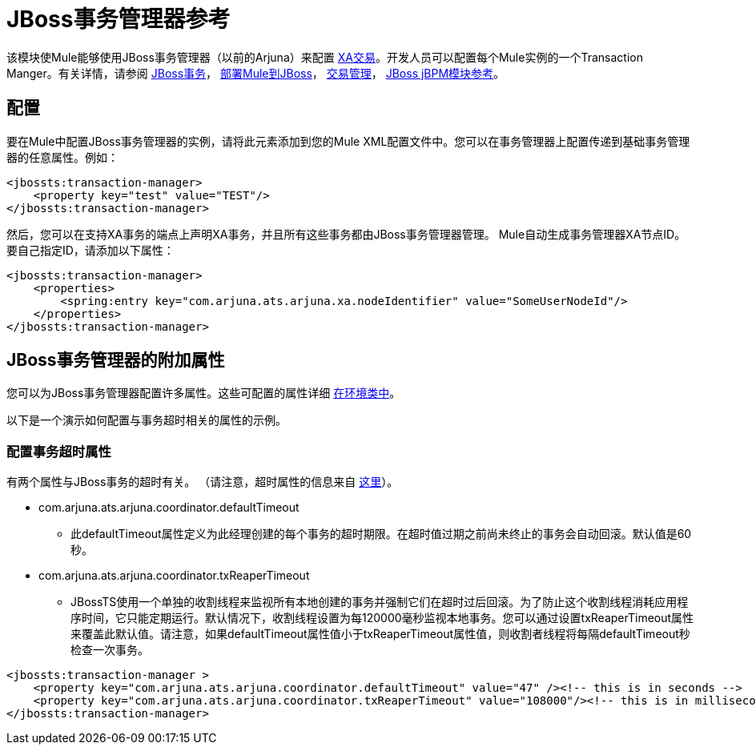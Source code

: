 =  JBoss事务管理器参考
:keywords: mule, studio, jboss, bpms

该模块使Mule能够使用JBoss事务管理器（以前的Arjuna）来配置 link:/mule-user-guide/v/3.7/xa-transactions[XA交易]。开发人员可以配置每个Mule实例的一个Transaction Manger。有关详情，请参阅 link:http://www.jboss.org/jbosstm/[JBoss事务]， link:/mule-user-guide/v/3.7/deploying-mule-to-jboss[部署Mule到JBoss]， link:/mule-user-guide/v/3.7/transaction-management[交易管理]， link:/mule-user-guide/v/3.7/jboss-jbpm-module-reference[JBoss jBPM模块参考]。

== 配置

要在Mule中配置JBoss事务管理器的实例，请将此元素添加到您的Mule XML配置文件中。您可以在事务管理器上配置传递到基础事务管理器的任意属性。例如：

[source, xml, linenums]
----
<jbossts:transaction-manager>
    <property key="test" value="TEST"/>
</jbossts:transaction-manager>
----

然后，您可以在支持XA事务的端点上声明XA事务，并且所有这些事务都由JBoss事务管理器管理。 Mule自动生成事务管理器XA节点ID。要自己指定ID，请添加以下属性：

[source, xml, linenums]
----
<jbossts:transaction-manager>
    <properties>
        <spring:entry key="com.arjuna.ats.arjuna.xa.nodeIdentifier" value="SomeUserNodeId"/>
    </properties>
</jbossts:transaction-manager>
----

==  JBoss事务管理器的附加属性

您可以为JBoss事务管理器配置许多属性。这些可配置的属性详细 link:http://docs.jboss.org/jbosstm/docs/4.2.3/javadoc/jts/com/arjuna/ats/arjuna/common/Environment.html[在环境类中]。

以下是一个演示如何配置与事务超时相关的属性的示例。

=== 配置事务超时属性

有两个属性与JBoss事务的超时有关。 （请注意，超时属性的信息来自 link:http://docs.jboss.org/jbosstm/docs/4.2.3/manuals/html/core/ProgrammersGuide.html#_Toc22872822[这里]）。

*  com.arjuna.ats.arjuna.coordinator.defaultTimeout
** 此defaultTimeout属性定义为此经理创建的每个事务的超时期限。在超时值过期之前尚未终止的事务会自动回滚。默认值是60秒。
*  com.arjuna.ats.arjuna.coordinator.txReaperTimeout
**  JBossTS使用一个单独的收割线程来监视所有本地创建的事务并强制它们在超时过后回滚。为了防止这个收割线程消耗应用程序时间，它只能定期运行。默认情况下，收割线程设置为每120000毫秒监视本地事务。您可以通过设置txReaperTimeout属性来覆盖此默认值。请注意，如果defaultTimeout属性值小于txReaperTimeout属性值，则收割者线程将每隔defaultTimeout秒检查一次事务。

[source, xml, linenums]
----
<jbossts:transaction-manager >
    <property key="com.arjuna.ats.arjuna.coordinator.defaultTimeout" value="47" /><!-- this is in seconds -->
    <property key="com.arjuna.ats.arjuna.coordinator.txReaperTimeout" value="108000"/><!-- this is in milliseconds -->
</jbossts:transaction-manager>
----

